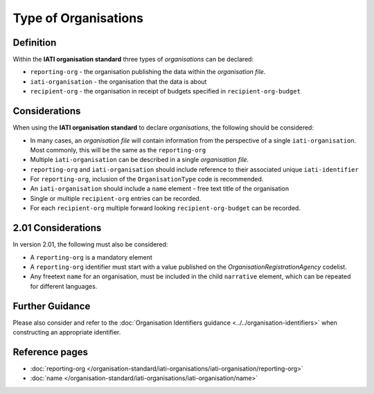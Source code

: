 Type of Organisations
=====================

Definition
----------
Within the **IATI organisation standard** three types of *organisations* can be declared:

* ``reporting-org`` - the organisation publishing the data within the *organisation file*. 
* ``iati-organisation`` - the organisation that the data is about
* ``recipient-org`` - the organisation in receipt of budgets specified in ``recipient-org-budget``


Considerations
--------------
When using the **IATI organisation standard** to declare *organisations*, the following should be considered:

* In many cases, an *organisation file* will contain information from the perspective of a single ``iati-organisation``.  Most commonly, this will be the same as the ``reporting-org``
* Multiple ``iati-organisation`` can be described in a single *organisation file*.
* ``reporting-org`` and ``iati-organisation`` should include reference to their associated unique ``iati-identifier``
* For ``reporting-org``, inclusion of the ``OrganisationType`` code is recommended.
* An ``iati-organisation`` should include a ``name`` element - free text title of the organisation
* Single or multiple ``recipient-org`` entries can be recorded.
* For each ``recipient-org`` multiple forward looking ``recipient-org-budget`` can be recorded.

2.01 Considerations
-------------------
In version 2.01, the following must also be considered:

* A ``reporting-org`` is a mandatory element
* A ``reporting-org`` identifier must start with a value published on the *OrganisationRegistrationAgency* codelist.
* Any freetext ``name`` for an organisation, must be included in the child ``narrative`` element, which can be repeated for different languages. 


Further Guidance 
----------------
Please also consider and refer to the :doc:`Organisation Identifiers guidance <../../organisation-identifiers>` when constructing an appropriate identifier.   




Reference pages
---------------


* :doc:`reporting-org </organisation-standard/iati-organisations/iati-organisation/reporting-org>`

* :doc:`name </organisation-standard/iati-organisations/iati-organisation/name>`

